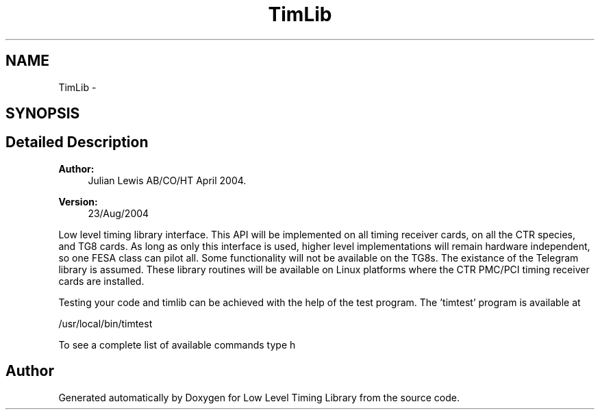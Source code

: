 .TH "TimLib" 3 "12 Nov 2008" "Low Level Timing Library" \" -*- nroff -*-
.ad l
.nh
.SH NAME
TimLib \- 
.SH SYNOPSIS
.br
.PP
.SH "Detailed Description"
.PP 
\fBAuthor:\fP
.RS 4
Julian Lewis AB/CO/HT April 2004. 
.RE
.PP
\fBVersion:\fP
.RS 4
23/Aug/2004
.RE
.PP
Low level timing library interface. This API will be implemented on all timing receiver cards, on all the CTR species, and TG8 cards. As long as only this interface is used, higher level implementations will remain hardware independent, so one FESA class can pilot all. Some functionality will not be available on the TG8s. The existance of the Telegram library is assumed. These library routines will be available on Linux platforms where the CTR PMC/PCI timing receiver cards are installed.
.PP
Testing your code and timlib can be achieved with the help of the test program. The 'timtest' program is available at
.PP
/usr/local/bin/timtest
.PP
To see a complete list of available commands type h 
.PP


.SH "Author"
.PP 
Generated automatically by Doxygen for Low Level Timing Library from the source code.
